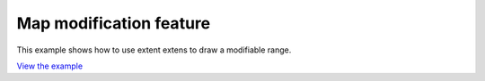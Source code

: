 ==================================
Map modification feature
==================================

This example shows how to use extent extens to draw a modifiable range.

.. raw:: html

   <iframe src="./xx-ol-modify-features.html" width="100%" height="450" style="border:1px solid">
   </iframe>


`View the example <xx-ol-modify-features.html>`_